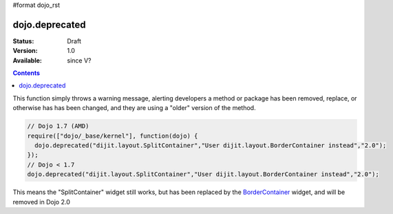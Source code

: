 #format dojo_rst

dojo.deprecated
===============

:Status: Draft
:Version: 1.0
:Available: since V?

.. contents::
   :depth: 2

This function simply throws a warning message, alerting developers a method or package has been removed, replace, or otherwise has has been changed, and they are using a "older" version of the method.

.. code-block :: javascript

  // Dojo 1.7 (AMD)
  require(["dojo/_base/kernel"], function(dojo) {
    dojo.deprecated("dijit.layout.SplitContainer","User dijit.layout.BorderContainer instead","2.0");
  });
  // Dojo < 1.7
  dojo.deprecated("dijit.layout.SplitContainer","User dijit.layout.BorderContainer instead","2.0");

This means the "SplitContainer" widget still works, but has been replaced by the `BorderContainer <dijit/layout/BorderContainer>`_ widget, and will be removed in Dojo 2.0
